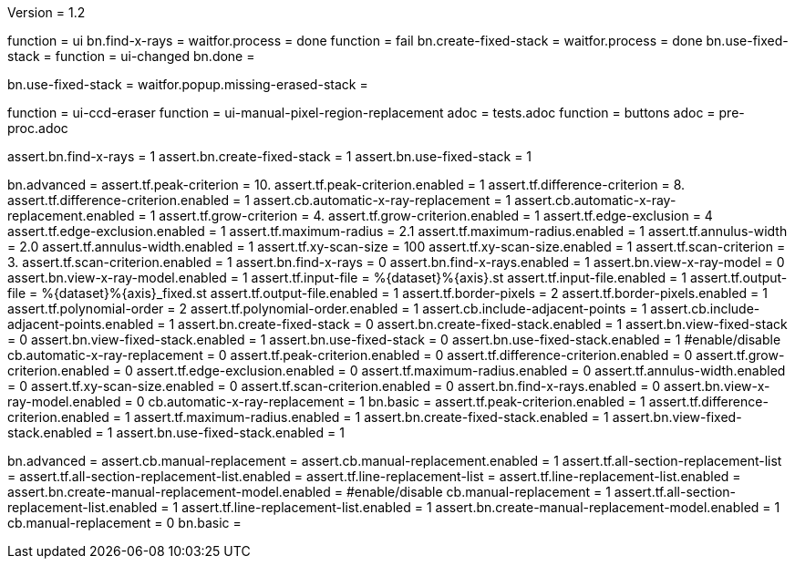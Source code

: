 Version = 1.2

[function = run]
function = ui
bn.find-x-rays =
waitfor.process = done
function = fail
bn.create-fixed-stack =
waitfor.process = done
bn.use-fixed-stack = 
function = ui-changed
bn.done =


[function = fail]
bn.use-fixed-stack =
waitfor.popup.missing-erased-stack =


[function = ui]
function = ui-ccd-eraser
function = ui-manual-pixel-region-replacement
adoc = tests.adoc
function = buttons
adoc = pre-proc.adoc


[function = ui-changed]
assert.bn.find-x-rays = 1
assert.bn.create-fixed-stack = 1
assert.bn.use-fixed-stack = 1


[function = ui-ccd-eraser]
bn.advanced =
assert.tf.peak-criterion = 10.
assert.tf.peak-criterion.enabled = 1
assert.tf.difference-criterion = 8.
assert.tf.difference-criterion.enabled = 1
assert.cb.automatic-x-ray-replacement = 1
assert.cb.automatic-x-ray-replacement.enabled = 1
assert.tf.grow-criterion = 4.
assert.tf.grow-criterion.enabled = 1
assert.tf.edge-exclusion = 4
assert.tf.edge-exclusion.enabled = 1
assert.tf.maximum-radius = 2.1
assert.tf.maximum-radius.enabled = 1
assert.tf.annulus-width = 2.0
assert.tf.annulus-width.enabled = 1
assert.tf.xy-scan-size = 100
assert.tf.xy-scan-size.enabled = 1
assert.tf.scan-criterion = 3.
assert.tf.scan-criterion.enabled = 1
assert.bn.find-x-rays = 0
assert.bn.find-x-rays.enabled = 1
assert.bn.view-x-ray-model = 0
assert.bn.view-x-ray-model.enabled = 1
assert.tf.input-file = %{dataset}%{axis}.st
assert.tf.input-file.enabled = 1
assert.tf.output-file = %{dataset}%{axis}_fixed.st
assert.tf.output-file.enabled = 1
assert.tf.border-pixels = 2
assert.tf.border-pixels.enabled = 1
assert.tf.polynomial-order = 2
assert.tf.polynomial-order.enabled = 1
assert.cb.include-adjacent-points = 1
assert.cb.include-adjacent-points.enabled = 1
assert.bn.create-fixed-stack = 0
assert.bn.create-fixed-stack.enabled = 1
assert.bn.view-fixed-stack = 0
assert.bn.view-fixed-stack.enabled = 1
assert.bn.use-fixed-stack = 0
assert.bn.use-fixed-stack.enabled = 1
#enable/disable
cb.automatic-x-ray-replacement = 0
assert.tf.peak-criterion.enabled = 0
assert.tf.difference-criterion.enabled = 0
assert.tf.grow-criterion.enabled = 0
assert.tf.edge-exclusion.enabled = 0
assert.tf.maximum-radius.enabled = 0
assert.tf.annulus-width.enabled = 0
assert.tf.xy-scan-size.enabled = 0
assert.tf.scan-criterion.enabled = 0
assert.bn.find-x-rays.enabled = 0
assert.bn.view-x-ray-model.enabled = 0
cb.automatic-x-ray-replacement = 1
bn.basic =
assert.tf.peak-criterion.enabled = 1
assert.tf.difference-criterion.enabled = 1
assert.tf.maximum-radius.enabled = 1
assert.bn.create-fixed-stack.enabled = 1
assert.bn.view-fixed-stack.enabled = 1
assert.bn.use-fixed-stack.enabled = 1

[function = ui-manual-pixel-region-replacement]
bn.advanced =
assert.cb.manual-replacement =
assert.cb.manual-replacement.enabled = 1
assert.tf.all-section-replacement-list =
assert.tf.all-section-replacement-list.enabled =
assert.tf.line-replacement-list = 
assert.tf.line-replacement-list.enabled = 
assert.bn.create-manual-replacement-model.enabled =
#enable/disable
cb.manual-replacement = 1
assert.tf.all-section-replacement-list.enabled = 1
assert.tf.line-replacement-list.enabled = 1
assert.bn.create-manual-replacement-model.enabled = 1
cb.manual-replacement = 0
bn.basic =
